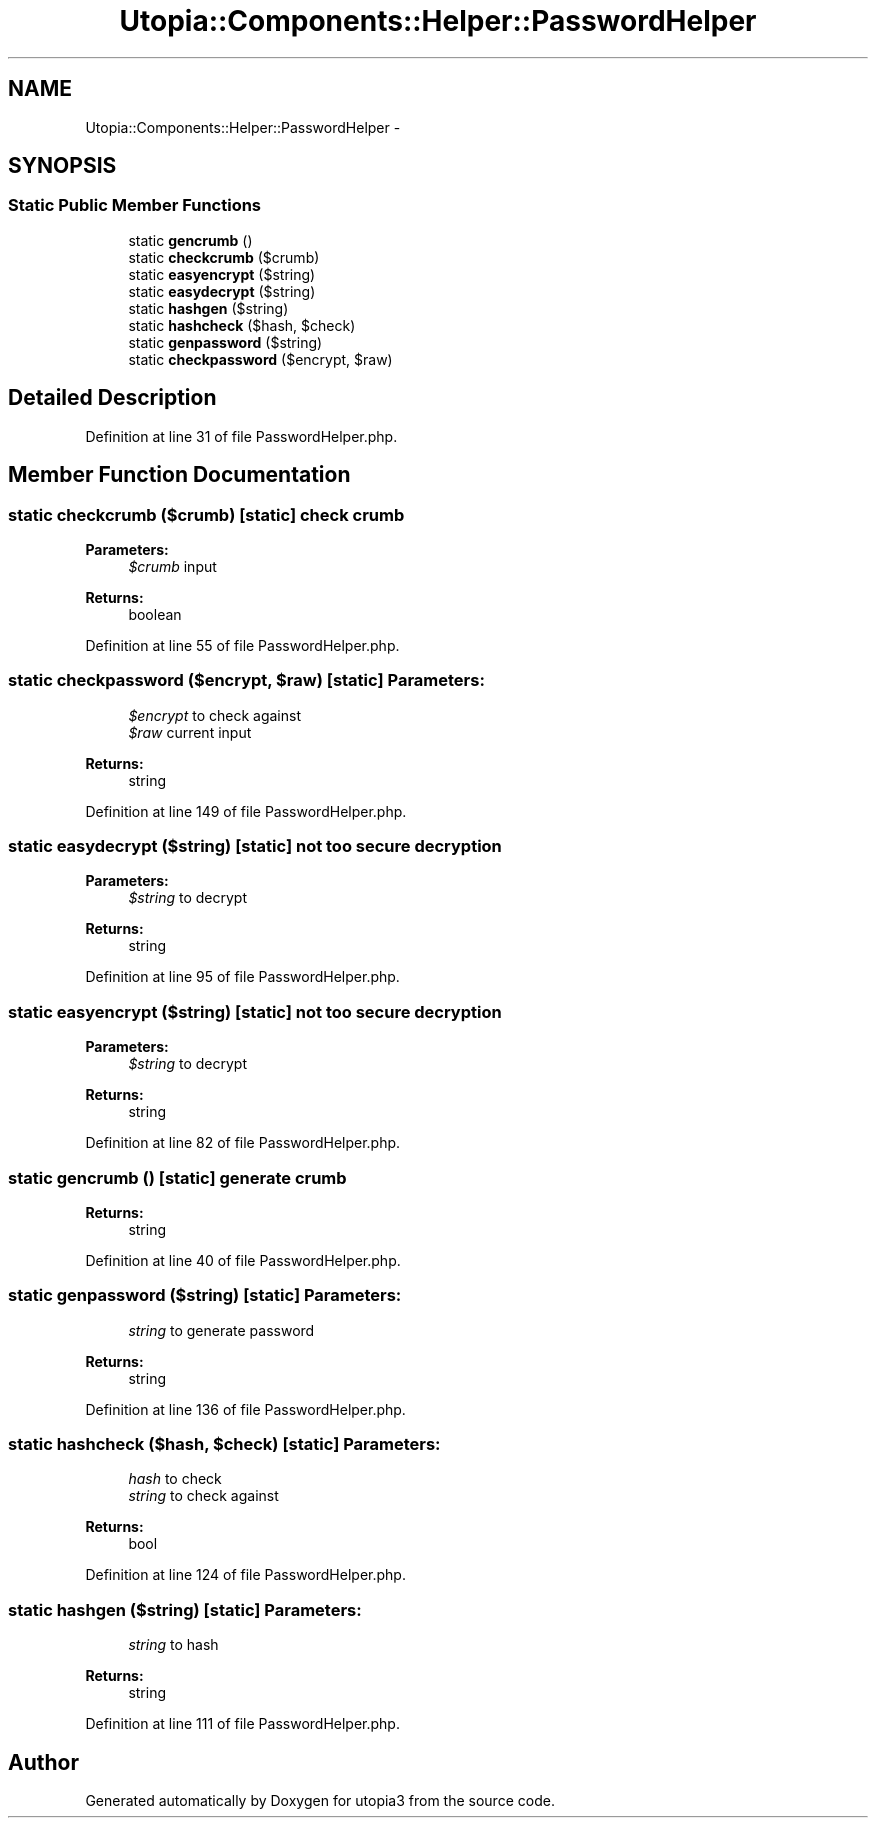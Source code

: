 .TH "Utopia::Components::Helper::PasswordHelper" 3 "Fri Mar 4 2011" "utopia3" \" -*- nroff -*-
.ad l
.nh
.SH NAME
Utopia::Components::Helper::PasswordHelper \- 
.SH SYNOPSIS
.br
.PP
.SS "Static Public Member Functions"

.in +1c
.ti -1c
.RI "static \fBgencrumb\fP ()"
.br
.ti -1c
.RI "static \fBcheckcrumb\fP ($crumb)"
.br
.ti -1c
.RI "static \fBeasyencrypt\fP ($string)"
.br
.ti -1c
.RI "static \fBeasydecrypt\fP ($string)"
.br
.ti -1c
.RI "static \fBhashgen\fP ($string)"
.br
.ti -1c
.RI "static \fBhashcheck\fP ($hash, $check)"
.br
.ti -1c
.RI "static \fBgenpassword\fP ($string)"
.br
.ti -1c
.RI "static \fBcheckpassword\fP ($encrypt, $raw)"
.br
.in -1c
.SH "Detailed Description"
.PP 
Definition at line 31 of file PasswordHelper.php.
.SH "Member Function Documentation"
.PP 
.SS "static checkcrumb ($crumb)\fC [static]\fP"check crumb
.PP
\fBParameters:\fP
.RS 4
\fI$crumb\fP input
.RE
.PP
\fBReturns:\fP
.RS 4
boolean 
.RE
.PP

.PP
Definition at line 55 of file PasswordHelper.php.
.SS "static checkpassword ($encrypt, $raw)\fC [static]\fP"\fBParameters:\fP
.RS 4
\fI$encrypt\fP to check against 
.br
\fI$raw\fP current input
.RE
.PP
\fBReturns:\fP
.RS 4
string 
.RE
.PP

.PP
Definition at line 149 of file PasswordHelper.php.
.SS "static easydecrypt ($string)\fC [static]\fP"not too secure decryption
.PP
\fBParameters:\fP
.RS 4
\fI$string\fP to decrypt 
.RE
.PP
\fBReturns:\fP
.RS 4
string 
.RE
.PP

.PP
Definition at line 95 of file PasswordHelper.php.
.SS "static easyencrypt ($string)\fC [static]\fP"not too secure decryption
.PP
\fBParameters:\fP
.RS 4
\fI$string\fP to decrypt 
.RE
.PP
\fBReturns:\fP
.RS 4
string 
.RE
.PP

.PP
Definition at line 82 of file PasswordHelper.php.
.SS "static gencrumb ()\fC [static]\fP"generate crumb
.PP
\fBReturns:\fP
.RS 4
string 
.RE
.PP

.PP
Definition at line 40 of file PasswordHelper.php.
.SS "static genpassword ($string)\fC [static]\fP"\fBParameters:\fP
.RS 4
\fIstring\fP to generate password
.RE
.PP
\fBReturns:\fP
.RS 4
string 
.RE
.PP

.PP
Definition at line 136 of file PasswordHelper.php.
.SS "static hashcheck ($hash, $check)\fC [static]\fP"\fBParameters:\fP
.RS 4
\fIhash\fP to check 
.br
\fIstring\fP to check against
.RE
.PP
\fBReturns:\fP
.RS 4
bool 
.RE
.PP

.PP
Definition at line 124 of file PasswordHelper.php.
.SS "static hashgen ($string)\fC [static]\fP"\fBParameters:\fP
.RS 4
\fIstring\fP to hash
.RE
.PP
\fBReturns:\fP
.RS 4
string 
.RE
.PP

.PP
Definition at line 111 of file PasswordHelper.php.

.SH "Author"
.PP 
Generated automatically by Doxygen for utopia3 from the source code.
